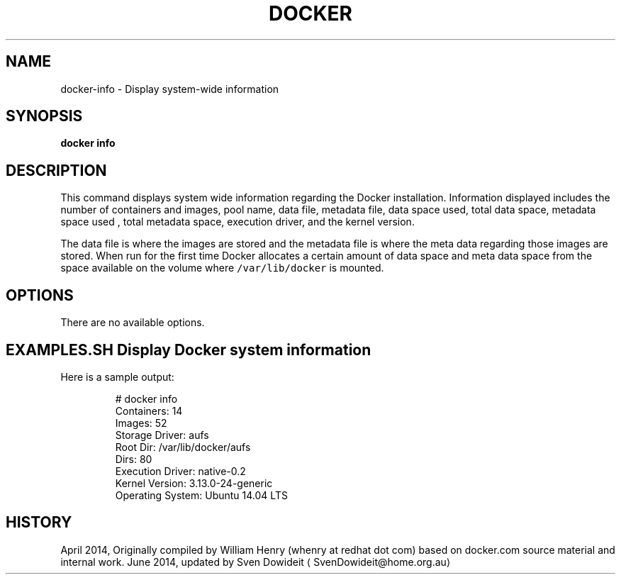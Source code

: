 .TH "DOCKER" "1" " Docker User Manuals" "Docker Community" "JUNE 2014"  ""

.SH NAME
.PP
docker\-info \- Display system\-wide information

.SH SYNOPSIS
.PP
\fBdocker info\fP

.SH DESCRIPTION
.PP
This command displays system wide information regarding the Docker installation.
Information displayed includes the number of containers and images, pool name,
data file, metadata file, data space used, total data space, metadata space used
, total metadata space, execution driver, and the kernel version.

.PP
The data file is where the images are stored and the metadata file is where the
meta data regarding those images are stored. When run for the first time Docker
allocates a certain amount of data space and meta data space from the space
available on the volume where \fB\fC/var/lib/docker\fR is mounted.

.SH OPTIONS
.PP
There are no available options.

.SH EXAMPLES.SH Display Docker system information
.PP
Here is a sample output:

.PP
.RS

.nf
# docker info
Containers: 14
Images: 52
Storage Driver: aufs
 Root Dir: /var/lib/docker/aufs
 Dirs: 80
Execution Driver: native\-0.2
Kernel Version: 3.13.0\-24\-generic
Operating System: Ubuntu 14.04 LTS

.fi

.SH HISTORY
.PP
April 2014, Originally compiled by William Henry (whenry at redhat dot com)
based on docker.com source material and internal work.
June 2014, updated by Sven Dowideit 
\[la]SvenDowideit@home.org.au\[ra]
